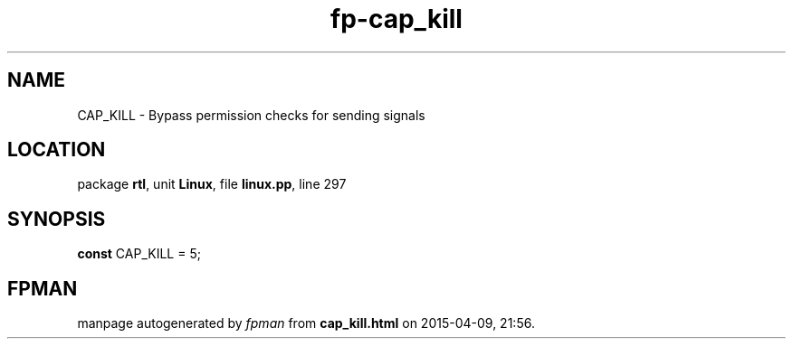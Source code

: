 .\" file autogenerated by fpman
.TH "fp-cap_kill" 3 "2014-03-14" "fpman" "Free Pascal Programmer's Manual"
.SH NAME
CAP_KILL - Bypass permission checks for sending signals
.SH LOCATION
package \fBrtl\fR, unit \fBLinux\fR, file \fBlinux.pp\fR, line 297
.SH SYNOPSIS
\fBconst\fR CAP_KILL = 5;

.SH FPMAN
manpage autogenerated by \fIfpman\fR from \fBcap_kill.html\fR on 2015-04-09, 21:56.

